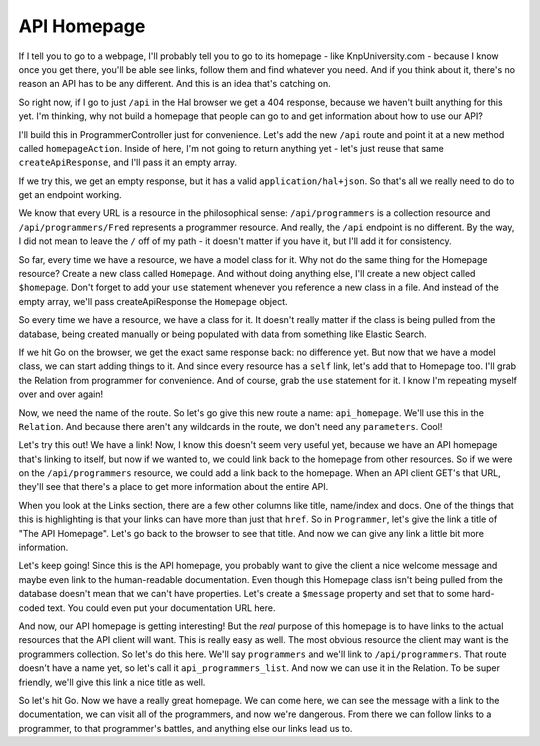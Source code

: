 API Homepage
============

If I tell you to go to a webpage,  I'll probably tell you to go to its homepage -
like KnpUniversity.com - because I know once you get there, you'll be able
see links, follow them and find whatever you need. And if you think
about it, there's no reason an API has to be any different. And this is an
idea that's catching on.

So right now, if I go to just ``/api`` in the Hal browser we get a 404 response,
because we haven't built anything for this yet. I'm thinking, why not build
a homepage that people can go to and get information about how to use our
API?

I'll build this in ProgrammerController just for convenience. Let's add the
new ``/api`` route and point it at a new method called ``homepageAction``.
Inside of here, I'm not going to return anything yet - let's just reuse that
same ``createApiResponse``, and I'll pass it an empty array.

If we try this, we get an empty response, but it has a valid ``application/hal+json``.
So that's all we really need to do to get an endpoint working.

We know that every URL is a resource in the philosophical sense: ``/api/programmers``
is a collection resource and ``/api/programmers/Fred`` represents a programmer
resource. And really, the ``/api`` endpoint is no different. By the way, I did not 
mean to leave the ``/`` off of my path - it doesn't matter if you have it, but I'll 
add it for consistency.

So far, every time we have a resource, we have a model class for it. Why not
do the same thing for the Homepage resource? Create a new class called ``Homepage``.
And without doing anything else, I'll create a new object called ``$homepage``.
Don't forget to add  your ``use`` statement whenever you reference a new
class in a file. And instead of the empty array, we'll pass createApiResponse
the ``Homepage`` object.

So every time we have a resource, we have a class for it. It doesn't really
matter if the class is being pulled from the database, being created manually
or being populated with data from something like Elastic Search. 

If we hit Go on the browser, we get the exact same response back: no difference
yet. But now that we have a model class, we can start adding things to it.
And since every resource has a ``self`` link, let's add that to Homepage
too. I'll grab the Relation from programmer for convenience. And of course,
grab the ``use`` statement for it. I know I'm repeating myself over and over again!

Now, we need the name of the route. So let's go give this new route a name:
``api_homepage``. We'll use this in the ``Relation``. And because there aren't
any wildcards in the route, we don't need any ``parameters``. Cool!

Let's try this out! We have a link! Now, I know this doesn't seem very useful
yet, because we have an API homepage that's linking to itself, but now if
we wanted to, we could link back to the homepage from other resources. So
if we were on the ``/api/programmers`` resource, we could add a link back
to the homepage. When an API client GET's that URL, they'll see that there's
a place to get more information about the entire API.

When you look at the Links section, there are a few other columns like title,
name/index and docs. One of the things that this is highlighting is that
your links can have more than just that ``href``. So in ``Programmer``, let's
give the link a title of "The API Homepage". Let's go back to the browser
to see that title. And now we can give any link a little bit more information.

Let's keep going! Since this is the API homepage, you probably want to give
the client a nice welcome message and maybe even link to the human-readable
documentation. Even though this Homepage class isn't being pulled from the
database doesn't mean that we can't have properties. Let's create a ``$message``
property and set that to some hard-coded text. You could even put your documentation
URL here.

And now, our API homepage is getting interesting! But the *real* purpose of
this homepage is to have links to the actual resources that the API client
will want. This is really easy as well. The most obvious resource the
client may want is the programmers collection. So let's do this here. We'll say 
``programmers`` and we'll link to ``/api/programmers``. That route
doesn't have a name yet, so let's call it ``api_programmers_list``. And now
we can use it in the Relation. To be super friendly, we'll give this link a nice
title as well.

So let's hit Go. Now we have a really great homepage. We can come here, we
can see the message with a link to the documentation, we can visit all of
the programmers, and now we're dangerous. From there we can follow links to
a programmer, to that programmer's battles, and anything else our links
lead us to.
